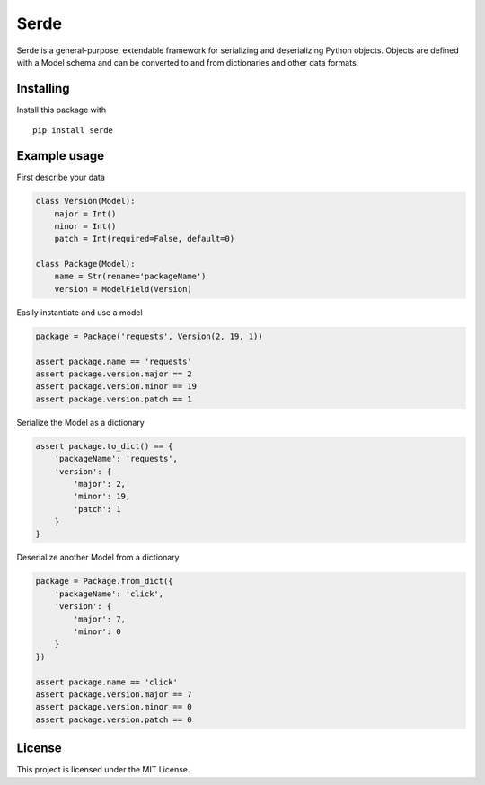 Serde
=====

.. image:: https://img.shields.io/pypi/v/serde.svg?colorB=#97CA00
    :target: https://pypi.org/project/serde/
    :alt: PyPI Version

.. image:: https://img.shields.io/readthedocs/serde/latest.svg
    :target: https://serde.readthedocs.io/en/latest/
    :alt: Documentation Status

.. image:: https://img.shields.io/travis/rossmacarthur/serde.svg
    :target: https://travis-ci.org/rossmacarthur/serde
    :alt: Build Status

.. image:: https://img.shields.io/codecov/c/github/rossmacarthur/serde.svg
    :target: https://codecov.io/gh/rossmacarthur/serde
    :alt: Code Coverage

Serde is a general-purpose, extendable framework for serializing and
deserializing Python objects. Objects are defined with a Model schema and can be
converted to and from dictionaries and other data formats.

Installing
----------

Install this package with

::

    pip install serde


Example usage
-------------

First describe your data

.. code:: python

    class Version(Model):
        major = Int()
        minor = Int()
        patch = Int(required=False, default=0)

    class Package(Model):
        name = Str(rename='packageName')
        version = ModelField(Version)

Easily instantiate and use a model

.. code:: python

    package = Package('requests', Version(2, 19, 1))

    assert package.name == 'requests'
    assert package.version.major == 2
    assert package.version.minor == 19
    assert package.version.patch == 1

Serialize the Model as a dictionary

.. code:: python

    assert package.to_dict() == {
        'packageName': 'requests',
        'version': {
            'major': 2,
            'minor': 19,
            'patch': 1
        }
    }

Deserialize another Model from a dictionary

.. code:: python

    package = Package.from_dict({
        'packageName': 'click',
        'version': {
            'major': 7,
            'minor': 0
        }
    })

    assert package.name == 'click'
    assert package.version.major == 7
    assert package.version.minor == 0
    assert package.version.patch == 0

License
-------

This project is licensed under the MIT License.
